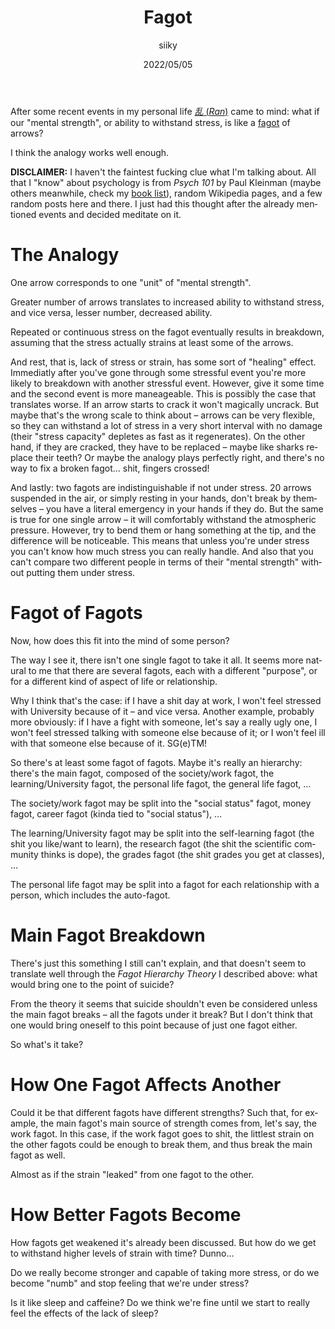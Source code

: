#+TITLE: Fagot
#+AUTHOR: siiky
#+DATE: 2022/05/05
#+LANGUAGE: en

After some recent events in my personal life [[https://en.wikipedia.org/wiki/Ran_(film)][/乱/ (/Ran/)]] came to mind: what if
our "mental strength", or ability to withstand stress, is like a [[https://www.merriam-webster.com/dictionary/fagot][fagot]] of
arrows?

I think the analogy works well enough.

**DISCLAIMER:** I haven't the faintest fucking clue what I'm talking about. All
that I "know" about psychology is from /Psych 101/ by Paul Kleinman (maybe
others meanwhile, check my [[file:/books/list.html][book list]]), random Wikipedia pages, and a few random
posts here and there. I just had this thought after the already mentioned events
and decided meditate on it.

* The Analogy

One arrow corresponds to one "unit" of "mental strength".

Greater number of arrows translates to increased ability to withstand stress,
and vice versa, lesser number, decreased ability.

Repeated or continuous stress on the fagot eventually results in breakdown,
assuming that the stress actually strains at least some of the arrows.

And rest, that is, lack of stress or strain, has some sort of "healing" effect.
Immediatly after you've gone through some stressful event you're more likely to
breakdown with another stressful event. However, give it some time and the
second event is more maneageable. This is possibly the case that translates
worse. If an arrow starts to crack it won't magically uncrack. But maybe that's
the wrong scale to think about -- arrows can be very flexible, so they can
withstand a lot of stress in a very short interval with no damage (their "stress
capacity" depletes as fast as it regenerates). On the other hand, if they are
cracked, they have to be replaced -- maybe like sharks replace their teeth? Or
maybe the analogy plays perfectly right, and there's no way to fix a broken
fagot... shit, fingers crossed!

And lastly: two fagots are indistinguishable if not under stress. 20 arrows
suspended in the air, or simply resting in your hands, don't break by themselves
-- you have a literal emergency in your hands if they do. But the same is true
for one single arrow -- it will comfortably withstand the atmospheric pressure.
However, try to bend them or hang something at the tip, and the difference will
be noticeable. This means that unless you're under stress you can't know how
much stress you can really handle. And also that you can't compare two different
people in terms of their "mental strength" without putting them under stress.

* Fagot of Fagots

Now, how does this fit into the mind of some person?

The way I see it, there isn't one single fagot to take it all. It seems more
natural to me that there are several fagots, each with a different "purpose", or
for a different kind of aspect of life or relationship.

Why I think that's the case: if I have a shit day at work, I won't feel stressed
with University because of it -- and vice versa. Another example, probably more
obviously: if I have a fight with someone, let's say a really ugly one, I won't
feel stressed talking with someone else because of it; or I won't feel ill with
that someone else because of it. SG(e)TM!

So there's at least some fagot of fagots. Maybe it's really an hierarchy:
there's the main fagot, composed of the society/work fagot, the
learning/University fagot, the personal life fagot, the general life fagot, ...

The society/work fagot may be split into the "social status" fagot, money fagot,
career fagot (kinda tied to "social status"), ...

The learning/University fagot may be split into the self-learning fagot (the
shit you like/want to learn), the research fagot (the shit the scientific
community thinks is dope), the grades fagot (the shit grades you get at
classes), ...

The personal life fagot may be split into a fagot for each relationship with a
person, which includes the auto-fagot.

* Main Fagot Breakdown

There's just this something I still can't explain, and that doesn't seem to
translate well through the /Fagot Hierarchy Theory/ I described above: what
would bring one to the point of suicide?

From the theory it seems that suicide shouldn't even be considered unless the
main fagot breaks -- all the fagots under it break? But I don't think that one
would bring oneself to this point because of just one fagot either.

So what's it take?

* How One Fagot Affects Another

Could it be that different fagots have different strengths? Such that, for
example, the main fagot's main source of strength comes from, let's say, the
work fagot. In this case, if the work fagot goes to shit, the littlest strain on
the other fagots could be enough to break them, and thus break the main fagot as
well.

Almost as if the strain "leaked" from one fagot to the other.

* How Better Fagots Become

How fagots get weakened it's already been discussed. But how do we get to
withstand higher levels of strain with time? Dunno...

Do we really become stronger and capable of taking more stress, or do we become
"numb" and stop feeling that we're under stress?

Is it like sleep and caffeine? Do we think we're fine until we start to really
feel the effects of the lack of sleep?
